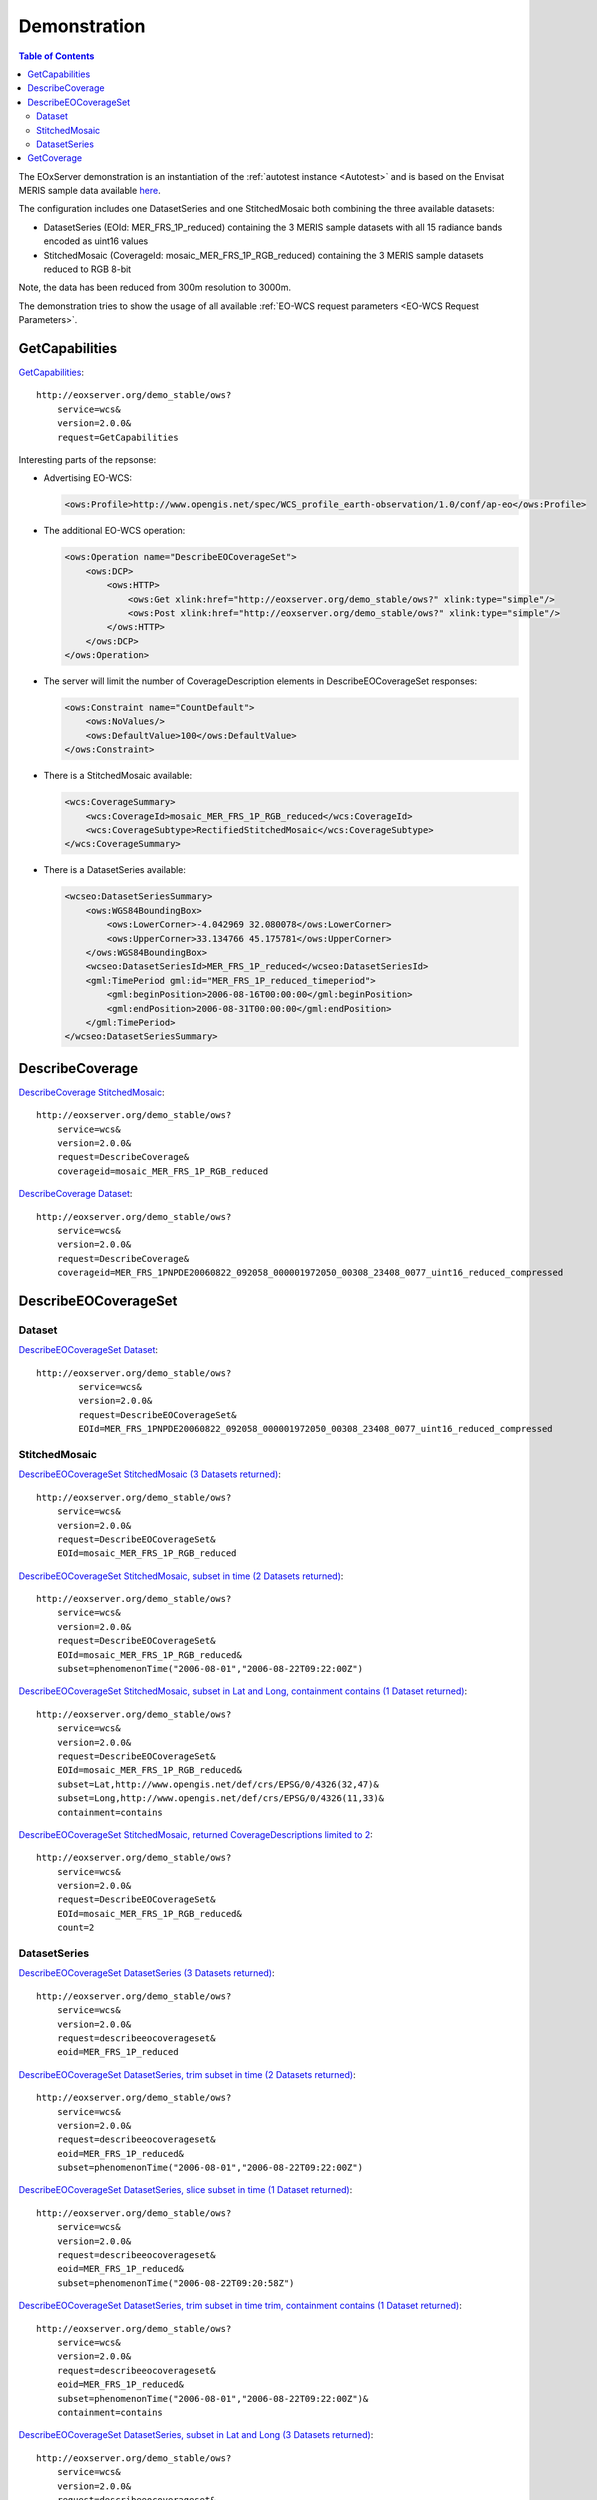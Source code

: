 .. Demonstration
  #-----------------------------------------------------------------------------
  # $Id$
  #
  # Project: EOxServer <http://eoxserver.org>
  # Authors: Stephan Krause <stephan.krause@eox.at>
  #          Stephan Meissl <stephan.meissl@eox.at>
  #
  #-----------------------------------------------------------------------------
  # Copyright (C) 2011 EOX IT Services GmbH
  #
  # Permission is hereby granted, free of charge, to any person obtaining a copy
  # of this software and associated documentation files (the "Software"), to
  # deal in the Software without restriction, including without limitation the
  # rights to use, copy, modify, merge, publish, distribute, sublicense, and/or
  # sell copies of the Software, and to permit persons to whom the Software is
  # furnished to do so, subject to the following conditions:
  #
  # The above copyright notice and this permission notice shall be included in
  # all copies of this Software or works derived from this Software.
  #
  # THE SOFTWARE IS PROVIDED "AS IS", WITHOUT WARRANTY OF ANY KIND, EXPRESS OR
  # IMPLIED, INCLUDING BUT NOT LIMITED TO THE WARRANTIES OF MERCHANTABILITY,
  # FITNESS FOR A PARTICULAR PURPOSE AND NONINFRINGEMENT. IN NO EVENT SHALL THE
  # AUTHORS OR COPYRIGHT HOLDERS BE LIABLE FOR ANY CLAIM, DAMAGES OR OTHER
  # LIABILITY, WHETHER IN AN ACTION OF CONTRACT, TORT OR OTHERWISE, ARISING 
  # FROM, OUT OF OR IN CONNECTION WITH THE SOFTWARE OR THE USE OR OTHER DEALINGS
  # IN THE SOFTWARE.
  #-----------------------------------------------------------------------------

.. index::
   single: Demonstration

.. _Demonstration:

Demonstration
=============

.. contents:: Table of Contents
    :depth: 3
    :backlinks: top

The EOxServer demonstration is an instantiation of the :ref:`autotest instance 
<Autotest>` and is based on the Envisat MERIS sample data available `here 
<http://earth.esa.int/object/index.cfm?fobjectid=4320>`_.

The configuration includes one DatasetSeries and one StitchedMosaic both
combining the three available datasets:

* DatasetSeries (EOId: MER_FRS_1P_reduced) containing the 3 MERIS sample
  datasets with all 15 radiance bands encoded as uint16 values
* StitchedMosaic (CoverageId: mosaic_MER_FRS_1P_RGB_reduced) containing
  the 3 MERIS sample datasets reduced to RGB 8-bit

Note, the data has been reduced from 300m resolution to 3000m.

The demonstration tries to show the usage of all available 
:ref:`EO-WCS request parameters <EO-WCS Request Parameters>`.

.. index::
   single: GetCapabilities (Demonstration)

GetCapabilities
---------------

`GetCapabilities <http://eoxserver.org/demo_stable/ows?service=wcs&version=2.0.0&request=GetCapabilities>`_::

    http://eoxserver.org/demo_stable/ows?
        service=wcs&
        version=2.0.0&
        request=GetCapabilities

Interesting parts of the repsonse:

* Advertising EO-WCS:

  .. code-block:: xml

    <ows:Profile>http://www.opengis.net/spec/WCS_profile_earth-observation/1.0/conf/ap-eo</ows:Profile>

* The additional EO-WCS operation:

  .. code-block:: xml

    <ows:Operation name="DescribeEOCoverageSet">
        <ows:DCP>
            <ows:HTTP>
                <ows:Get xlink:href="http://eoxserver.org/demo_stable/ows?" xlink:type="simple"/>
                <ows:Post xlink:href="http://eoxserver.org/demo_stable/ows?" xlink:type="simple"/>
            </ows:HTTP>
        </ows:DCP>
    </ows:Operation>

* The server will limit the number of CoverageDescription elements in DescribeEOCoverageSet responses:

  .. code-block:: xml

    <ows:Constraint name="CountDefault">
        <ows:NoValues/>
        <ows:DefaultValue>100</ows:DefaultValue>
    </ows:Constraint>

* There is a StitchedMosaic available:

  .. code-block:: xml

    <wcs:CoverageSummary>
        <wcs:CoverageId>mosaic_MER_FRS_1P_RGB_reduced</wcs:CoverageId>
        <wcs:CoverageSubtype>RectifiedStitchedMosaic</wcs:CoverageSubtype>
    </wcs:CoverageSummary>
        
* There is a DatasetSeries available:

  .. code-block:: xml

    <wcseo:DatasetSeriesSummary>
        <ows:WGS84BoundingBox>
            <ows:LowerCorner>-4.042969 32.080078</ows:LowerCorner>
            <ows:UpperCorner>33.134766 45.175781</ows:UpperCorner>
        </ows:WGS84BoundingBox>
        <wcseo:DatasetSeriesId>MER_FRS_1P_reduced</wcseo:DatasetSeriesId>
        <gml:TimePeriod gml:id="MER_FRS_1P_reduced_timeperiod">
            <gml:beginPosition>2006-08-16T00:00:00</gml:beginPosition>
            <gml:endPosition>2006-08-31T00:00:00</gml:endPosition>
        </gml:TimePeriod>
    </wcseo:DatasetSeriesSummary>

.. index::
   single: DescribeCoverage (Demonstration)

DescribeCoverage
----------------

`DescribeCoverage StitchedMosaic <http://eoxserver.org/demo_stable/ows?service=wcs&version=2.0.0&request=DescribeCoverage&coverageid=mosaic_MER_FRS_1P_RGB_reduced>`_::

    http://eoxserver.org/demo_stable/ows?
        service=wcs&
        version=2.0.0&
        request=DescribeCoverage&
        coverageid=mosaic_MER_FRS_1P_RGB_reduced
    
`DescribeCoverage Dataset <http://eoxserver.org/demo_stable/ows?service=wcs&version=2.0.0&request=DescribeCoverage&coverageid=MER_FRS_1PNPDE20060822_092058_000001972050_00308_23408_0077_uint16_reduced_compressed>`_::

    http://eoxserver.org/demo_stable/ows?
        service=wcs&
        version=2.0.0&
        request=DescribeCoverage&
        coverageid=MER_FRS_1PNPDE20060822_092058_000001972050_00308_23408_0077_uint16_reduced_compressed

.. index::
   single: DescribeEOCoverageSet (Demonstration)

DescribeEOCoverageSet
---------------------

Dataset
~~~~~~~

`DescribeEOCoverageSet Dataset <http://eoxserver.org/demo_stable/ows?service=wcs&version=2.0.0&request=DescribeEOCoverageSet&EOId=MER_FRS_1PNPDE20060822_092058_000001972050_00308_23408_0077_uint16_reduced_compressed>`_::

    http://eoxserver.org/demo_stable/ows?
            service=wcs&
            version=2.0.0&
            request=DescribeEOCoverageSet&
            EOId=MER_FRS_1PNPDE20060822_092058_000001972050_00308_23408_0077_uint16_reduced_compressed

StitchedMosaic
~~~~~~~~~~~~~~

`DescribeEOCoverageSet StitchedMosaic (3 Datasets returned) <http://eoxserver.org/demo_stable/ows?service=wcs&version=2.0.0&request=DescribeEOCoverageSet&EOId=mosaic_MER_FRS_1P_RGB_reduced>`_::

    http://eoxserver.org/demo_stable/ows?
        service=wcs&
        version=2.0.0&
        request=DescribeEOCoverageSet&
        EOId=mosaic_MER_FRS_1P_RGB_reduced

`DescribeEOCoverageSet StitchedMosaic, subset in time (2 Datasets returned) <http://eoxserver.org/demo_stable/ows?service=wcs&version=2.0.0&request=DescribeEOCoverageSet&EOId=mosaic_MER_FRS_1P_RGB_reduced&subset=phenomenonTime(%222006-08-01%22,%222006-08-22T09:22:00Z%22)>`_::

    http://eoxserver.org/demo_stable/ows?
        service=wcs&
        version=2.0.0&
        request=DescribeEOCoverageSet&
        EOId=mosaic_MER_FRS_1P_RGB_reduced&
        subset=phenomenonTime("2006-08-01","2006-08-22T09:22:00Z")

`DescribeEOCoverageSet StitchedMosaic, subset in Lat and Long, containment contains (1 Dataset returned) <http://eoxserver.org/demo_stable/ows?service=wcs&version=2.0.0&request=DescribeEOCoverageSet&EOId=mosaic_MER_FRS_1P_RGB_reduced&subset=Lat,http://www.opengis.net/def/crs/EPSG/0/4326(32,47)&subset=Long,http://www.opengis.net/def/crs/EPSG/0/4326(11,33)&containment=contains>`_::

    http://eoxserver.org/demo_stable/ows?
        service=wcs&
        version=2.0.0&
        request=DescribeEOCoverageSet&
        EOId=mosaic_MER_FRS_1P_RGB_reduced&
        subset=Lat,http://www.opengis.net/def/crs/EPSG/0/4326(32,47)&
        subset=Long,http://www.opengis.net/def/crs/EPSG/0/4326(11,33)&
        containment=contains

`DescribeEOCoverageSet StitchedMosaic, returned CoverageDescriptions limited to 2 <http://eoxserver.org/demo_stable/ows?service=wcs&version=2.0.0&request=DescribeEOCoverageSet&EOId=mosaic_MER_FRS_1P_RGB_reduced&count=2>`_::

    http://eoxserver.org/demo_stable/ows?
        service=wcs&
        version=2.0.0&
        request=DescribeEOCoverageSet&
        EOId=mosaic_MER_FRS_1P_RGB_reduced&
        count=2

DatasetSeries
~~~~~~~~~~~~~~

`DescribeEOCoverageSet DatasetSeries (3 Datasets returned) <http://eoxserver.org/demo_stable/ows?service=wcs&version=2.0.0&request=describeeocoverageset&eoid=MER_FRS_1P_reduced>`_::

    http://eoxserver.org/demo_stable/ows?
        service=wcs&
        version=2.0.0&
        request=describeeocoverageset&
        eoid=MER_FRS_1P_reduced

`DescribeEOCoverageSet DatasetSeries, trim subset in time (2 Datasets returned) <http://eoxserver.org/demo_stable/ows?service=wcs&version=2.0.0&request=describeeocoverageset&eoid=MER_FRS_1P_reduced&subset=phenomenonTime(%222006-08-01%22,%222006-08-22T09:22:00Z%22)>`_::

    http://eoxserver.org/demo_stable/ows?
        service=wcs&
        version=2.0.0&
        request=describeeocoverageset&
        eoid=MER_FRS_1P_reduced&
        subset=phenomenonTime("2006-08-01","2006-08-22T09:22:00Z")

`DescribeEOCoverageSet DatasetSeries, slice subset in time (1 Dataset returned) <http://eoxserver.org/demo_stable/ows?service=wcs&version=2.0.0&request=describeeocoverageset&eoid=MER_FRS_1P_reduced&subset=phenomenonTime(%222006-08-22T09:20:58Z%22)>`_::

    http://eoxserver.org/demo_stable/ows?
        service=wcs&
        version=2.0.0&
        request=describeeocoverageset&
        eoid=MER_FRS_1P_reduced&
        subset=phenomenonTime("2006-08-22T09:20:58Z")

`DescribeEOCoverageSet DatasetSeries, trim subset in time trim, containment contains (1 Dataset returned) <http://eoxserver.org/demo_stable/ows?service=wcs&version=2.0.0&request=describeeocoverageset&eoid=MER_FRS_1P_reduced&subset=phenomenonTime(%222006-08-01%22,%222006-08-22T09:22:00Z%22)&containment=contains>`_::

    http://eoxserver.org/demo_stable/ows?
        service=wcs&
        version=2.0.0&
        request=describeeocoverageset&
        eoid=MER_FRS_1P_reduced&
        subset=phenomenonTime("2006-08-01","2006-08-22T09:22:00Z")&
        containment=contains

`DescribeEOCoverageSet DatasetSeries, subset in Lat and Long (3 Datasets returned) <http://eoxserver.org/demo_stable/ows?service=wcs&version=2.0.0&request=describeeocoverageset&eoid=MER_FRS_1P_reduced&subset=Lat,http://www.opengis.net/def/crs/EPSG/0/4326(32,47)&subset=Long,http://www.opengis.net/def/crs/EPSG/0/4326(11,33)>`_::

    http://eoxserver.org/demo_stable/ows?
        service=wcs&
        version=2.0.0&
        request=describeeocoverageset&
        eoid=MER_FRS_1P_reduced&
        subset=Lat,http://www.opengis.net/def/crs/EPSG/0/4326(32,47)&
        subset=Long,http://www.opengis.net/def/crs/EPSG/0/4326(11,33)

`DescribeEOCoverageSet DatasetSeries, subset in Lat and Long, containment contains (1 Dataset returned) <http://eoxserver.org/demo_stable/ows?service=wcs&version=2.0.0&request=describeeocoverageset&eoid=MER_FRS_1P_reduced&subset=Lat,http://www.opengis.net/def/crs/EPSG/0/4326(32,47)&subset=Long,http://www.opengis.net/def/crs/EPSG/0/4326(11,33)&containment=contains>`_::

    http://eoxserver.org/demo_stable/ows?
        service=wcs&
        version=2.0.0&
        request=describeeocoverageset&
        eoid=MER_FRS_1P_reduced&
        subset=Lat,http://www.opengis.net/def/crs/EPSG/0/4326(32,47)&
        subset=Long,http://www.opengis.net/def/crs/EPSG/0/4326(11,33)&
        containment=contains

.. index::
   single: GetCoverage (Demonstration)

GetCoverage
-----------

`GetCoverage StitchedMosaic, full (GML incl. contributingFootprint & GeoTIFF) <http://eoxserver.org/demo_stable/ows?service=wcs&version=2.0.0&request=GetCoverage&coverageid=mosaic_MER_FRS_1P_RGB_reduced&format=image/tiff&mediatype=multipart/mixed>`_::

    http://eoxserver.org/demo_stable/ows?
        service=wcs&
        version=2.0.0&
        request=GetCoverage&
        coverageid=mosaic_MER_FRS_1P_RGB_reduced&
        format=image/tiff&
        mediatype=multipart/mixed

`GetCoverage Dataset, full (GML & GeoTIFF) <http://eoxserver.org/demo_stable/ows?service=wcs&version=2.0.0&request=GetCoverage&coverageid=MER_FRS_1PNPDE20060822_092058_000001972050_00308_23408_0077_uint16_reduced_compressed&format=image/tiff&mediatype=multipart/mixed&resolution=Lat(0.031324)&resolution=Long(0.031324)>`_::

    http://eoxserver.org/demo_stable/ows?
        service=wcs&
        version=2.0.0&
        request=GetCoverage&
        coverageid=MER_FRS_1PNPDE20060822_092058_000001972050_00308_23408_0077_uint16_reduced_compressed&
        format=image/tiff&
        mediatype=multipart/mixed

`GetCoverage Dataset, subset in pixels <http://eoxserver.org/demo_stable/ows?service=wcs&version=2.0.0&request=GetCoverage&coverageid=MER_FRS_1PNPDE20060822_092058_000001972050_00308_23408_0077_uint16_reduced_compressed&format=image/tiff&mediatype=multipart/mixed&subset=x(100,200)&subset=y(300,400)>`_::

    http://eoxserver.org/demo_stable/ows?
        service=wcs&
        version=2.0.0&
        request=GetCoverage&
        coverageid=MER_FRS_1PNPDE20060822_092058_000001972050_00308_23408_0077_uint16_reduced_compressed&
        format=image/tiff&
        mediatype=multipart/mixed&
        subset=x(100,200)&
        subset=y(300,400)

`GetCoverage Dataset, subset in epsg 4326 <http://eoxserver.org/demo_stable/ows?service=wcs&version=2.0.0&request=GetCoverage&coverageid=MER_FRS_1PNPDE20060822_092058_000001972050_00308_23408_0077_uint16_reduced_compressed&format=image/tiff&mediatype=multipart/mixed&subset=Lat,http://www.opengis.net/def/crs/EPSG/0/4326(40,41)&subset=Long,http://www.opengis.net/def/crs/EPSG/0/4326(17,18)>`_::

    http://eoxserver.org/demo_stable/ows?
        service=wcs&
        version=2.0.0&
        request=GetCoverage&
        coverageid=MER_FRS_1PNPDE20060822_092058_000001972050_00308_23408_0077_uint16_reduced_compressed&
        format=image/tiff&
        mediatype=multipart/mixed&
        subset=Lat,http://www.opengis.net/def/crs/EPSG/0/4326(40,41)&
        subset=Long,http://www.opengis.net/def/crs/EPSG/0/4326(17,18)

`GetCoverage Dataset, full, OutputCRS epsg 3035 <http://eoxserver.org/demo_stable/ows?service=wcs&version=2.0.0&request=GetCoverage&coverageid=MER_FRS_1PNPDE20060822_092058_000001972050_00308_23408_0077_uint16_reduced_compressed&format=image/tiff&mediatype=multipart/mixed&OutputCRS=http://www.opengis.net/def/crs/EPSG/0/3035&resolution=Lat(0.031324)&resolution=Long(0.031324)>`_::

    http://eoxserver.org/demo_stable/ows?
        service=wcs&
        version=2.0.0&
        request=GetCoverage&
        coverageid=MER_FRS_1PNPDE20060822_092058_000001972050_00308_23408_0077_uint16_reduced_compressed&
        format=image/tiff&
        mediatype=multipart/mixed&
        OutputCRS=http://www.opengis.net/def/crs/EPSG/0/3035

`GetCoverage Dataset, full, size 200x200 <http://eoxserver.org/demo_stable/ows?service=wcs&version=2.0.0&request=GetCoverage&coverageid=MER_FRS_1PNPDE20060822_092058_000001972050_00308_23408_0077_uint16_reduced_compressed&format=image/tiff&mediatype=multipart/mixed&size=x(200)&size=y(200)>`_::

    http://eoxserver.org/demo_stable/ows?
        service=wcs&
        version=2.0.0&
        request=GetCoverage&
        coverageid=MER_FRS_1PNPDE20060822_092058_000001972050_00308_23408_0077_uint16_reduced_compressed&
        format=image/tiff&
        mediatype=multipart/mixed&
        size=x(200)&size=y(200)

`GetCoverage Dataset, full, size 200x400 <http://eoxserver.org/demo_stable/ows?service=wcs&version=2.0.0&request=GetCoverage&coverageid=MER_FRS_1PNPDE20060822_092058_000001972050_00308_23408_0077_uint16_reduced_compressed&format=image/tiff&mediatype=multipart/mixed&size=x(200)&size=y(400)>`_::

    http://eoxserver.org/demo_stable/ows?
        service=wcs&
        version=2.0.0&
        request=GetCoverage&
        coverageid=MER_FRS_1PNPDE20060822_092058_000001972050_00308_23408_0077_uint16_reduced_compressed&
        format=image/tiff&
        mediatype=multipart/mixed&
        size=x(200)&size=y(400)

`GetCoverage Dataset, subset in bands <http://eoxserver.org/demo_stable/ows?service=wcs&version=2.0.0&request=GetCoverage&coverageid=MER_FRS_1PNPDE20060822_092058_000001972050_00308_23408_0077_uint16_reduced_compressed&format=image/tiff&mediatype=multipart/mixed&rangesubset=1,2,3>`_::

    http://eoxserver.org/demo_stable/ows?
        service=wcs&
        version=2.0.0&
        request=GetCoverage&
        coverageid=MER_FRS_1PNPDE20060822_092058_000001972050_00308_23408_0077_uint16_reduced_compressed&
        format=image/tiff&
        mediatype=multipart/mixed&
        rangesubset=1,2,3
